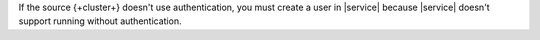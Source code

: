 If the source {+cluster+} doesn't use authentication, you must create a
user in |service| because |service| doesn't support running without authentication.